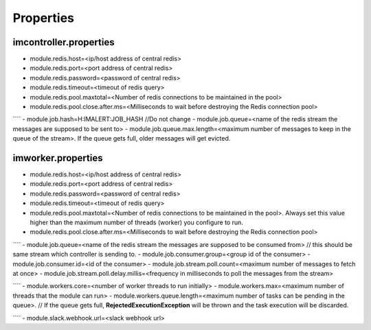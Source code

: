 Properties
----------

imcontroller.properties
~~~~~~~~~~~~~~~~~~~~~~~

-  module.redis.host=<ip/host address of central redis>
-  module.redis.port=<port address of central redis>
-  module.redis.password=<password of central redis>
-  module.redis.timeout=<timeout of redis query>
-  module.redis.pool.maxtotal=<Number of redis connections to be
   maintained in the pool>
-  module.redis.pool.close.after.ms=<Milliseconds to wait before
   destroying the Redis connection pool>

```` - module.job.hash=H:IMALERT:JOB_HASH //Do not change -
module.job.queue=<name of the redis stream the messages are supposed to
be sent to> - module.job.queue.max.length=<maximum number of messages to
keep in the queue of the stream>. If the queue gets full, older messages
will get evicted.

imworker.properties
~~~~~~~~~~~~~~~~~~~

-  module.redis.host=<ip/host address of central redis>
-  module.redis.port=<port address of central redis>
-  module.redis.password=<password of central redis>
-  module.redis.timeout=<timeout of redis query>
-  module.redis.pool.maxtotal=<Number of redis connections to be
   maintained in the pool>. Always set this value higher than the
   maximum number of threads (worker) you configure to run.
-  module.redis.pool.close.after.ms=<Milliseconds to wait before
   destroying the Redis connection pool>

```` - module.job.queue=<name of the redis stream the messages are
supposed to be consumed from> // this should be same stream which
controller is sending to. - module.job.consumer.group=<group id of the
consumer> - module.job.consumer.id=<id of the consumer> -
module.job.stream.poll.count=<maximum number of messages to fetch at
once> - module.job.stream.poll.delay.millis=<frequency in milliseconds
to poll the messages from the stream>

```` - module.workers.core=<number of worker threads to run initially> -
module.workers.max=<maximum number of threads that the module can run> -
module.workers.queue.length=<maximum number of tasks can be pending in
the queue>. // If the queue gets full, **RejectedExecutionException**
will be thrown and the task execution will be discarded.

```` - module.slack.webhook.url=<slack webhook url>
